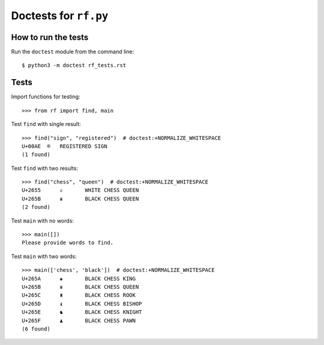 Doctests for ``rf.py``
======================

How to run the tests
----------------------

Run the ``doctest`` module from the command line::

    $ python3 -m doctest rf_tests.rst


Tests
-----

Import functions for testing::

    >>> from rf import find, main

Test ``find`` with single result::

    >>> find("sign", "registered")  # doctest:+NORMALIZE_WHITESPACE
    U+00AE  ®   REGISTERED SIGN
    (1 found)


Test ``find`` with two results::

    >>> find("chess", "queen")  # doctest:+NORMALIZE_WHITESPACE
    U+2655	♕	WHITE CHESS QUEEN
    U+265B	♛	BLACK CHESS QUEEN
    (2 found)

Test ``main`` with no words::

    >>> main([])
    Please provide words to find.


Test ``main`` with two words::

    >>> main(['chess', 'black'])  # doctest:+NORMALIZE_WHITESPACE
    U+265A	♚	BLACK CHESS KING
    U+265B	♛	BLACK CHESS QUEEN
    U+265C	♜	BLACK CHESS ROOK
    U+265D	♝	BLACK CHESS BISHOP
    U+265E	♞	BLACK CHESS KNIGHT
    U+265F	♟	BLACK CHESS PAWN
    (6 found)
